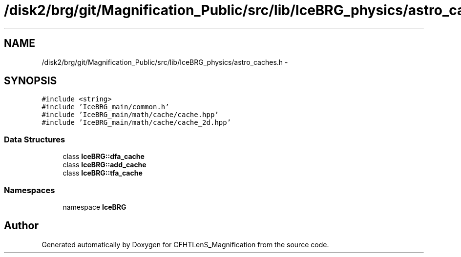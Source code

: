 .TH "/disk2/brg/git/Magnification_Public/src/lib/IceBRG_physics/astro_caches.h" 3 "Tue Jul 7 2015" "Version 0.9.0" "CFHTLenS_Magnification" \" -*- nroff -*-
.ad l
.nh
.SH NAME
/disk2/brg/git/Magnification_Public/src/lib/IceBRG_physics/astro_caches.h \- 
.SH SYNOPSIS
.br
.PP
\fC#include <string>\fP
.br
\fC#include 'IceBRG_main/common\&.h'\fP
.br
\fC#include 'IceBRG_main/math/cache/cache\&.hpp'\fP
.br
\fC#include 'IceBRG_main/math/cache/cache_2d\&.hpp'\fP
.br

.SS "Data Structures"

.in +1c
.ti -1c
.RI "class \fBIceBRG::dfa_cache\fP"
.br
.ti -1c
.RI "class \fBIceBRG::add_cache\fP"
.br
.ti -1c
.RI "class \fBIceBRG::tfa_cache\fP"
.br
.in -1c
.SS "Namespaces"

.in +1c
.ti -1c
.RI "namespace \fBIceBRG\fP"
.br
.in -1c
.SH "Author"
.PP 
Generated automatically by Doxygen for CFHTLenS_Magnification from the source code\&.
